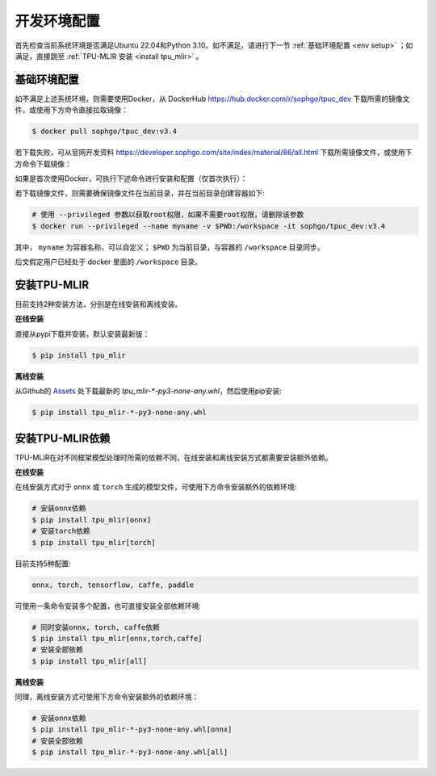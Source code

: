 开发环境配置
============
首先检查当前系统环境是否满足Ubuntu 22.04和Python 3.10。如不满足，请进行下一节 :ref:`基础环境配置 <env setup>` ；如满足，直接跳至 :ref:`TPU-MLIR 安装 <install tpu_mlir>` 。

.. _env setup:

基础环境配置
------------------
如不满足上述系统环境，则需要使用Docker，从 DockerHub https://hub.docker.com/r/sophgo/tpuc_dev 下载所需的镜像文件，或使用下方命令直接拉取镜像：


.. code-block:: shell

   $ docker pull sophgo/tpuc_dev:v3.4

若下载失败，可从官网开发资料 https://developer.sophgo.com/site/index/material/86/all.html 下载所需镜像文件，或使用下方命令下载镜像：

.. code-block:: shell
   :linenos:

   $ wget https://sophon-assets.sophon.cn/sophon-prod-s3/drive/25/01/20/10/sophgo-tpuc_dev_v3.3.tar.gz
   $ docker load -i sophgo-tpuc_dev_v3.3.tar.gz


如果是首次使用Docker，可执行下述命令进行安装和配置（仅首次执行）：


.. _docker configuration:

.. code-block:: shell
   :linenos:

   $ sudo apt install docker.io
   $ sudo systemctl start docker
   $ sudo systemctl enable docker
   $ sudo groupadd docker
   $ sudo usermod -aG docker $USER
   $ newgrp docker


.. _docker container_setup:

若下载镜像文件，则需要确保镜像文件在当前目录，并在当前目录创建容器如下:

.. code-block:: shell

  # 使用 --privileged 参数以获取root权限，如果不需要root权限，请删除该参数
  $ docker run --privileged --name myname -v $PWD:/workspace -it sophgo/tpuc_dev:v3.4

其中， ``myname`` 为容器名称，可以自定义； ``$PWD`` 为当前目录，与容器的 ``/workspace`` 目录同步。

后文假定用户已经处于 docker 里面的 ``/workspace`` 目录。


.. _install tpu_mlir:

安装TPU-MLIR
------------------

目前支持2种安装方法，分别是在线安装和离线安装。

**在线安装**

直接从pypi下载并安装，默认安装最新版：

.. code-block:: shell

   $ pip install tpu_mlir

**离线安装**

从Github的 `Assets <https://github.com/sophgo/tpu-mlir/releases/>`_ 处下载最新的 `tpu_mlir-*-py3-none-any.whl`，然后使用pip安装:


.. code-block:: shell

   $ pip install tpu_mlir-*-py3-none-any.whl


安装TPU-MLIR依赖
------------------

TPU-MLIR在对不同框架模型处理时所需的依赖不同，在线安装和离线安装方式都需要安装额外依赖。

**在线安装**

在线安装方式对于 ``onnx`` 或 ``torch`` 生成的模型文件，可使用下方命令安装额外的依赖环境:

.. code-block:: shell

   # 安装onnx依赖
   $ pip install tpu_mlir[onnx]
   # 安装torch依赖
   $ pip install tpu_mlir[torch]

目前支持5种配置:

.. code-block:: shell

   onnx, torch, tensorflow, caffe, paddle

可使用一条命令安装多个配置，也可直接安装全部依赖环境:

.. code-block:: shell

   # 同时安装onnx, torch, caffe依赖
   $ pip install tpu_mlir[onnx,torch,caffe]
   # 安装全部依赖
   $ pip install tpu_mlir[all]

**离线安装**

同理，离线安装方式可使用下方命令安装额外的依赖环境：

.. code-block:: shell

   # 安装onnx依赖
   $ pip install tpu_mlir-*-py3-none-any.whl[onnx]
   # 安装全部依赖
   $ pip install tpu_mlir-*-py3-none-any.whl[all]

